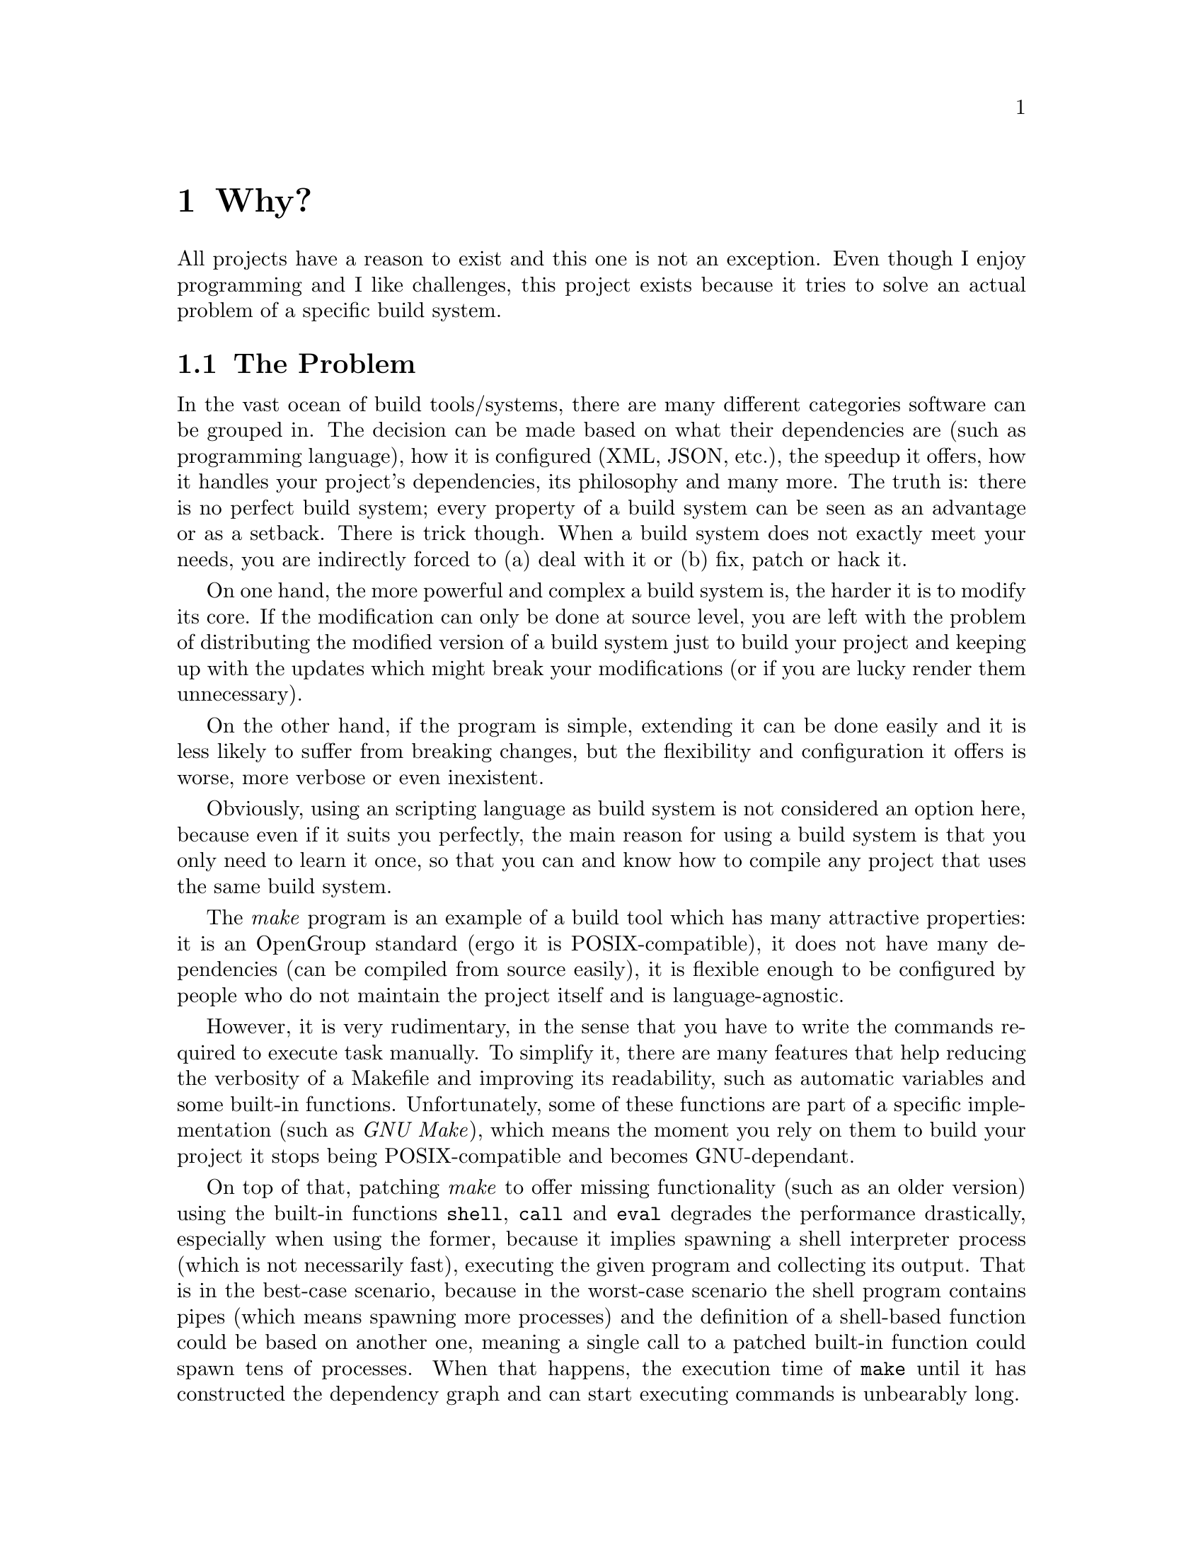 @comment %**The "Why?" chapter

@node Why?
@chapter Why?

All projects have a reason to exist and this one is not an exception.
Even though I enjoy programming and I like challenges, this project
exists because it tries to solve an actual problem of a specific build
system.


@comment %**start of the "Why?" menu
@menu
* The Problem::
  An explanation of the general problem in the build systems landscape.
* The Solution::
  What is the proposed solution for a specific build system.
@end menu
@comment %**end of the "Why?" menu


@node The Problem
@section The Problem

In the vast ocean of build tools/systems, there are many different
categories software can be grouped in.  The decision can be made based
on what their dependencies are (such as programming language), how
it is configured (XML, JSON, etc.), the speedup it offers, how it handles
your project's dependencies, its philosophy and many more.  The truth
is: there is no perfect build system; every property of a build system
can be seen as an advantage or as a setback.  There is trick though.
When a build system does not exactly meet your needs, you are indirectly
forced to (a) deal with it or (b) fix, patch or hack it.

On one hand, the more powerful and complex a build system is, the
harder it is to modify its core.  If the modification can only be
done at source level, you are left with the problem of distributing
the modified version of a build system just to build your project
and keeping up with the updates which might break your modifications
(or if you are lucky render them unnecessary).

On the other hand, if the program is simple, extending it can be
done easily and it is less likely to suffer from breaking changes,
but the flexibility and configuration it offers is worse, more verbose
or even inexistent.

Obviously, using an scripting language as build system is not considered
an option here, because even if it suits you perfectly, the main reason
for using a build system is that you only need to learn it once, so
that you can and know how to compile any project that uses the same
build system.

The @emph{make} program is an example of a build tool which has many
attractive properties: it is an OpenGroup standard (ergo it is
POSIX-compatible), it does not have many dependencies (can be compiled
from source easily), it is flexible enough to be configured by people
who do not maintain the project itself and is language-agnostic.

However, it is very rudimentary, in the sense that you have to write
the commands required to execute task manually.  To simplify it, there
are many features that help reducing the verbosity of a Makefile and
improving its readability, such as automatic variables and some built-in
functions.  Unfortunately, some of these functions are part of a specific
implementation (such as @emph{GNU Make}), which means the moment you
rely on them to build your project it stops being POSIX-compatible
and becomes GNU-dependant.

On top of that, patching @emph{make} to offer missing functionality
(such as an older version) using the built-in functions @code{shell},
@code{call} and @code{eval} degrades the performance drastically,
especially when using the former, because it implies spawning a shell
interpreter process (which is not necessarily fast), executing the
given program and collecting its output.  That is in the best-case
scenario, because in the worst-case scenario the shell program contains
pipes (which means spawning more processes) and the definition of
a shell-based function could be based on another one, meaning a single
call to a patched built-in function could spawn tens of processes.
When that happens, the execution time of @code{make} until it has
constructed the dependency graph and can start executing commands
is unbearably long.


@node The Solution
@section The Solution

The one and only true solution would be to update the standard specification
of @emph{make} to include some of the advanced functions offered by
GNU Make, so that writing Makefiles is more enjoyable, easier to maintain
and technically correct and POSIX-compatible.  But specifications
require time, reaching an agreement and the software vendors following
it, because a specification that nobody follows is as useful as not
having one, so this solution is obviously discarded.

The other solution is to implement the built-in functions as libraries
so that the functionality can be linked to existing implementations
(either natively or using an extension language, such as @emph{GNU
Guile}) and create single-purpose programs that use the libraries to
offer the same functionality from a shell interpreter, so that the
performance overhead when implementing them using the @code{shell}
function is as low as possible.

That is what the @emph{Makefile Standard Library} is.  The specification
(and an implementation) of the built-in functions of @emph{make},
using the C programming language as common denominator.
